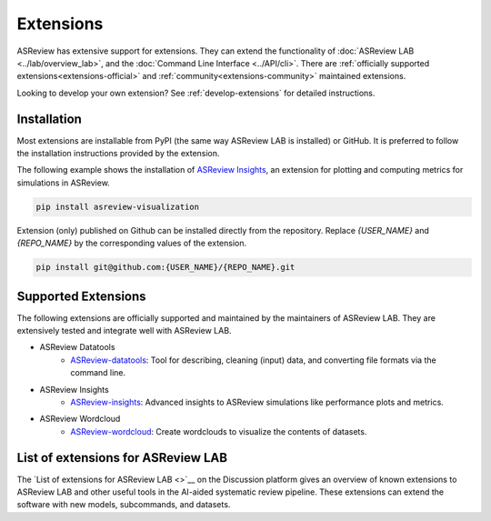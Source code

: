 Extensions
==========

ASReview has extensive support for extensions. They can extend the
functionality of :doc:`ASReview LAB <../lab/overview_lab>`, and the
:doc:`Command Line Interface <../API/cli>`. There are :ref:`officially
supported extensions<extensions-official>` and
:ref:`community<extensions-community>` maintained extensions.

Looking to develop your own extension? See :ref:`develop-extensions` for
detailed instructions.


Installation
------------

Most extensions are installable from PyPI (the same way ASReview LAB is
installed) or GitHub. It is preferred to follow the installation instructions
provided by the extension.

The following example shows the installation of `ASReview Insights
<https://github.com/asreview/ASReview-insights>`__, an extension for plotting
and computing metrics for simulations in ASReview.

.. code:: bash

    pip install asreview-visualization

Extension (only) published on Github can be installed directly from the
repository. Replace `{USER_NAME}` and `{REPO_NAME}` by the corresponding
values of the extension.

.. code:: bash

    pip install git@github.com:{USER_NAME}/{REPO_NAME}.git


.. _extensions-official:

Supported Extensions
--------------------

The following extensions are officially supported and maintained by the
maintainers of ASReview LAB. They are extensively tested and integrate well
with ASReview LAB.

* ASReview Datatools
    - `ASReview-datatools <https://github.com/asreview/asreview-datatools>`__:
      Tool for describing, cleaning (input) data, and converting file formats via the command line.

* ASReview Insights
    - `ASReview-insights <https://github.com/asreview/asreview-insights>`__:
      Advanced insights to ASReview simulations like performance plots and metrics.

* ASReview Wordcloud
    - `ASReview-wordcloud <https://github.com/asreview/asreview-wordcloud>`__: Create wordclouds to visualize the contents of datasets.



.. _extensions-community:

List of extensions for ASReview LAB
-----------------------------------

The `List of extensions for ASReview LAB <>`__ on the Discussion platform
gives an overview of known extensions to ASReview LAB and other useful tools
in the AI-aided systematic review pipeline. These extensions can extend the
software with new models, subcommands, and datasets.
